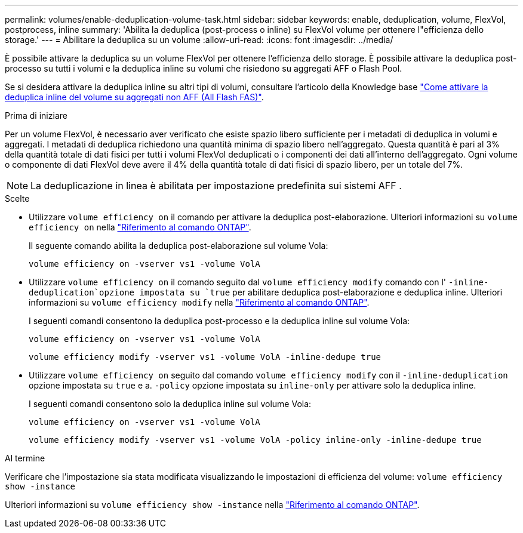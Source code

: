---
permalink: volumes/enable-deduplication-volume-task.html 
sidebar: sidebar 
keywords: enable, deduplication, volume, FlexVol, postprocess, inline 
summary: 'Abilita la deduplica (post-process o inline) su FlexVol volume per ottenere l"efficienza dello storage.' 
---
= Abilitare la deduplica su un volume
:allow-uri-read: 
:icons: font
:imagesdir: ../media/


[role="lead"]
È possibile attivare la deduplica su un volume FlexVol per ottenere l'efficienza dello storage. È possibile attivare la deduplica post-processo su tutti i volumi e la deduplica inline su volumi che risiedono su aggregati AFF o Flash Pool.

Se si desidera attivare la deduplica inline su altri tipi di volumi, consultare l'articolo della Knowledge base link:https://kb.netapp.com/Advice_and_Troubleshooting/Data_Storage_Software/ONTAP_OS/How_to_enable_volume_inline_deduplication_on_Non-AFF_(All_Flash_FAS)_aggregates["Come attivare la deduplica inline del volume su aggregati non AFF (All Flash FAS)"^].

.Prima di iniziare
Per un volume FlexVol, è necessario aver verificato che esiste spazio libero sufficiente per i metadati di deduplica in volumi e aggregati. I metadati di deduplica richiedono una quantità minima di spazio libero nell'aggregato. Questa quantità è pari al 3% della quantità totale di dati fisici per tutti i volumi FlexVol deduplicati o i componenti dei dati all'interno dell'aggregato. Ogni volume o componente di dati FlexVol deve avere il 4% della quantità totale di dati fisici di spazio libero, per un totale del 7%.

[NOTE]
====
La deduplicazione in linea è abilitata per impostazione predefinita sui sistemi AFF .

====
.Scelte
* Utilizzare `volume efficiency on` il comando per attivare la deduplica post-elaborazione. Ulteriori informazioni su `volume efficiency on` nella link:https://docs.netapp.com/us-en/ontap-cli/volume-efficiency-on.html["Riferimento al comando ONTAP"^].
+
Il seguente comando abilita la deduplica post-elaborazione sul volume Vola:

+
`volume efficiency on -vserver vs1 -volume VolA`

* Utilizzare `volume efficiency on` il comando seguito dal `volume efficiency modify` comando con l' `-inline-deduplication`opzione impostata su `true` per abilitare deduplica post-elaborazione e deduplica inline. Ulteriori informazioni su `volume efficiency modify` nella link:https://docs.netapp.com/us-en/ontap-cli/volume-efficiency-modify.html["Riferimento al comando ONTAP"^].
+
I seguenti comandi consentono la deduplica post-processo e la deduplica inline sul volume Vola:

+
`volume efficiency on -vserver vs1 -volume VolA`

+
`volume efficiency modify -vserver vs1 -volume VolA -inline-dedupe true`

* Utilizzare `volume efficiency on` seguito dal comando `volume efficiency modify` con il `-inline-deduplication` opzione impostata su `true` e a. `-policy` opzione impostata su `inline-only` per attivare solo la deduplica inline.
+
I seguenti comandi consentono solo la deduplica inline sul volume Vola:

+
`volume efficiency on -vserver vs1 -volume VolA`

+
`volume efficiency modify -vserver vs1 -volume VolA -policy inline-only -inline-dedupe true`



.Al termine
Verificare che l'impostazione sia stata modificata visualizzando le impostazioni di efficienza del volume:
`volume efficiency show -instance`

Ulteriori informazioni su `volume efficiency show -instance` nella link:https://docs.netapp.com/us-en/ontap-cli/volume-efficiency-show.html["Riferimento al comando ONTAP"^].
